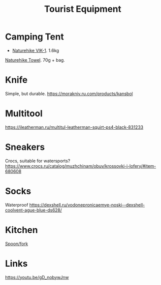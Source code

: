 :PROPERTIES:
:ID:       c68bfd42-b2eb-4332-93d9-5a31e1aeda42
:END:
#+title: Tourist Equipment

* Camping Tent
- [[https://www.naturehike.com/products/naturehike-vik-series-970g-ultralight-15d-nylon-single-tent-nh18w001-k?variant=36760140349594][Naturehike VIK-1]]. 1.6kg

[[https://www.naturehike.com/collections/towel/products/naturehike-camping-sport-quick-drying-cooling-microfiber-towel][Naturehike Towel]]. 70g + bag.

* Knife
Simple, but durable.
https://morakniv.ru.com/products/kansbol
* Multitool
https://ileatherman.ru/multitul-leatherman-squirt-ps4-black-831233
* Sneakers

Crocs, suitable for watersports?
https://www.crocs.ru/catalog/muzhchinam/obuv/krossovki-i-lofery/#item-680608
* Socks

Waterproof
https://dexshell.ru/vodonepronicaemye-noski--dexshell-coolvent-ague-blue-ds628/

* Kitchen
[[https://aliexpress.ru/item/4000799843939.html][Spoon/fork]]

* Links
https://youtu.be/gD_nobywJnw

